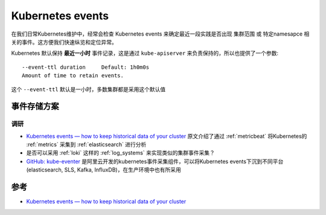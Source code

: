 .. _k8s_events:

==================
Kubernetes events
==================

在我们日常Kubernetes维护中，经常会检查 Kubernetes events 来确定最近一段实践是否出现 集群范围 或 特定namesapce 相关的事件。这方便我们快速纵览和定位异常。

Kubernetes 默认保持 **最近一小时** 事件记录，这是通过 ``kube-apiserver`` 来负责保持的，所以也提供了一个参数::

   --event-ttl duration     Default: 1h0m0s
   Amount of time to retain events.

这个 ``--event-ttl`` 默认是一小时，多数集群都是采用这个默认值

事件存储方案
===============

调研
-----

- `Kubernetes events — how to keep historical data of your cluster <https://medium.com/@andrew.kaczynski/kubernetes-events-how-to-keep-historical-data-of-your-cluster-835d685cc45>`_ 原文介绍了通过 :ref:`metricbeat` 将Kubernetes的 :ref:`metrics` 采集到 :ref:`elasticsearch` 进行分析
- 是否可以采用 :ref:`loki` 这样的 :ref:`log_systems` 来实现类似的集群事件采集？
- `GitHub: kube-eventer <https://github.com/AliyunContainerService/kube-eventer>`_ 是阿里云开发的kubernetes事件采集组件，可以将Kubernetes events下沉到不同平台(elasticsearch, SLS, Kafka, InfluxDB)，在生产环境中也有所采用

参考
======

- `Kubernetes events — how to keep historical data of your cluster <https://medium.com/@andrew.kaczynski/kubernetes-events-how-to-keep-historical-data-of-your-cluster-835d685cc45>`_
